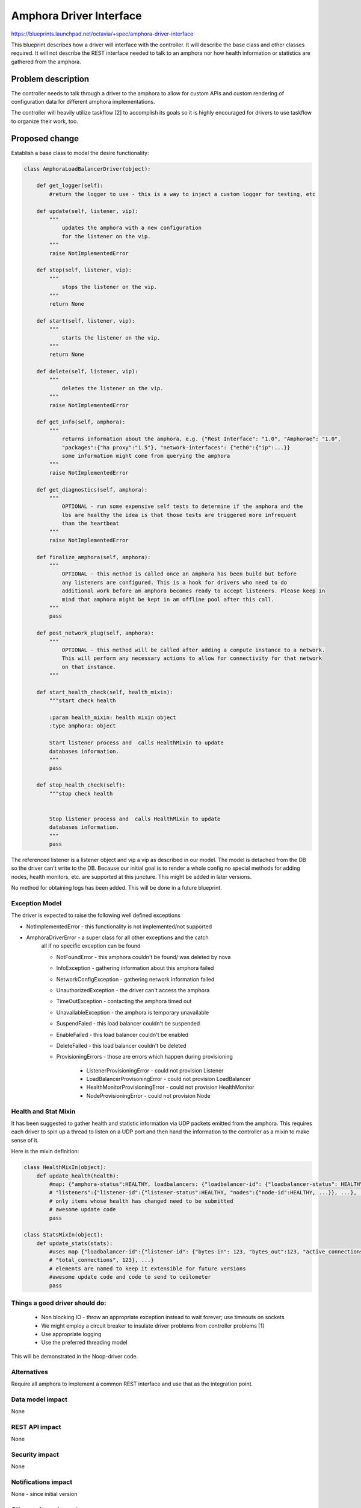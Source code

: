 ..
 This work is licensed under a Creative Commons Attribution 3.0 Unported
 License.

 http://creativecommons.org/licenses/by/3.0/legalcode

==========================================
Amphora Driver Interface
==========================================
https://blueprints.launchpad.net/octavia/+spec/amphora-driver-interface

This blueprint describes how a driver will interface with the controller.
It will describe the base class and other classes required. It will not
describe the REST interface needed to talk to an amphora nor
how health information or statistics are gathered from the amphora.


Problem description
===================
The controller needs to talk through a driver to the amphora to allow
for custom APIs and custom rendering of configuration data for
different amphora implementations.

The controller will heavily utilize taskflow [2] to accomplish its goals
so it is highly encouraged for drivers to use taskflow to organize their
work, too.


Proposed change
===============
Establish a base class to model the desire functionality:

.. code:: python

    class AmphoraLoadBalancerDriver(object):

        def get_logger(self):
            #return the logger to use - this is a way to inject a custom logger for testing, etc

        def update(self, listener, vip):
            """
                updates the amphora with a new configuration
                for the listener on the vip.
            """
            raise NotImplementedError

        def stop(self, listener, vip):
            """
                stops the listener on the vip.
            """
            return None

        def start(self, listener, vip):
            """
                starts the listener on the vip.
            """
            return None

        def delete(self, listener, vip):
            """
                deletes the listener on the vip.
            """
            raise NotImplementedError

        def get_info(self, amphora):
            """
                returns information about the amphora, e.g. {"Rest Interface": "1.0", "Amphorae": "1.0",
                "packages":{"ha proxy":"1.5"}, "network-interfaces": {"eth0":{"ip":...}}
                some information might come from querying the amphora
            """
            raise NotImplementedError

        def get_diagnostics(self, amphora):
            """
                OPTIONAL - run some expensive self tests to determine if the amphora and the
                lbs are healthy the idea is that those tests are triggered more infrequent
                than the heartbeat
            """
            raise NotImplementedError

        def finalize_amphora(self, amphora):
            """
                OPTIONAL - this method is called once an amphora has been build but before
                any listeners are configured. This is a hook for drivers who need to do
                additional work before am amphora becomes ready to accept listeners. Please keep in
                mind that amphora might be kept in am offline pool after this call.
            """
            pass

        def post_network_plug(self, amphora):
            """
                OPTIONAL - this method will be called after adding a compute instance to a network.
                This will perform any necessary actions to allow for connectivity for that network
                on that instance.
            """

        def start_health_check(self, health_mixin):
            """start check health

            :param health_mixin: health mixin object
            :type amphora: object

            Start listener process and  calls HealthMixin to update
            databases information.
            """
            pass

        def stop_health_check(self):
            """stop check health


            Stop listener process and  calls HealthMixin to update
            databases information.
            """
            pass

The referenced listener is a listener object and vip a vip as described
in our model. The model is detached from the DB so the driver can't write
to the DB. Because our initial goal is to render a whole config no special
methods for adding nodes, health monitors, etc. are supported at this
juncture. This might be added in later versions.

No method for obtaining logs has been added. This will be done in a
future blueprint.


Exception Model
---------------

The driver is expected to raise the following well defined exceptions

* NotImplementedError - this functionality is not implemented/not supported
* AmphoraDriverError - a super class for all other exceptions and the catch
    all if no specific exception can be found

    * NotFoundError - this amphora couldn't be found/ was deleted by nova
    * InfoException - gathering information about this amphora failed
    * NetworkConfigException - gathering network information failed
    * UnauthorizedException - the driver can't access the amphora
    * TimeOutException - contacting the amphora timed out
    * UnavailableException - the amphora is temporary unavailable
    * SuspendFaied - this load balancer couldn't be suspended
    * EnableFailed - this load balancer couldn't be enabled
    * DeleteFailed - this load balancer couldn't be deleted
    * ProvisioningErrors - those are errors which happen during provisioning

        * ListenerProvisioningError - could not provision Listener
        * LoadBalancerProvisoningError - could not provision LoadBalancer
        * HealthMonitorProvisioningError - could not provision HealthMonitor
        * NodeProvisioningError - could not provision Node




Health and Stat Mixin
---------------------
It has been suggested to gather health and statistic information
via UDP packets emitted from the amphora. This requires
each driver
to spin up a thread to listen on a UDP port and then hand the
information to the controller as a mixin to make sense of
it.

Here is the mixin definition:

.. code:: python

    class HealthMixIn(object):
        def update_health(health):
            #map: {"amphora-status":HEALTHY, loadbalancers: {"loadbalancer-id": {"loadbalancer-status": HEALTHY,
            # "listeners":{"listener-id":{"listener-status":HEALTHY, "nodes":{"node-id":HEALTHY, ...}}, ...}, ...}}
            # only items whose health has changed need to be submitted
            # awesome update code
            pass

    class StatsMixIn(object):
        def update_stats(stats):
            #uses map {"loadbalancer-id":{"listener-id": {"bytes-in": 123, "bytes_out":123, "active_connections":123,
            # "total_connections", 123}, ...}
            # elements are named to keep it extensible for future versions
            #awesome update code and code to send to ceilometer
            pass

Things a good driver should do:
-------------------------------

 * Non blocking IO - throw an appropriate exception instead
   to wait forever; use timeouts on sockets
 * We might employ a circuit breaker to insulate driver
   problems from controller problems [1]
 * Use appropriate logging
 * Use the preferred threading model

This will be demonstrated in the Noop-driver code.


Alternatives
------------
Require all amphora to implement a common REST interface
and use that as the integration point.


Data model impact
-----------------
None


REST API impact
---------------
None


Security impact
---------------
None


Notifications impact
--------------------
None - since initial version


Other end user impact
---------------------
None


Performance Impact
------------------
Minimal


Other deployer impact
---------------------
Deployers need to make sure to bundle the compatible
versions of amphora, driver, controller --


Developer impact
----------------
Need to write towards this clean interface.


Implementation
==============

Assignee(s)
-----------
German Eichberger

Work Items
----------
* Write abstract interface
* Write Noop driver
* Write tests


Dependencies
============
None


Testing
=======
* Unit tests with tox and Noop-Driver
* tempest tests with Noop-Driver


Documentation Impact
====================
None - we won't document the interface for 0.5. If that changes
we need to write an interface documentation so
3rd party drivers know what we expect.


References
==========
[1] http://martinfowler.com/bliki/CircuitBreaker.html
[2] http://docs.openstack.org/developer/taskflow/index.html


